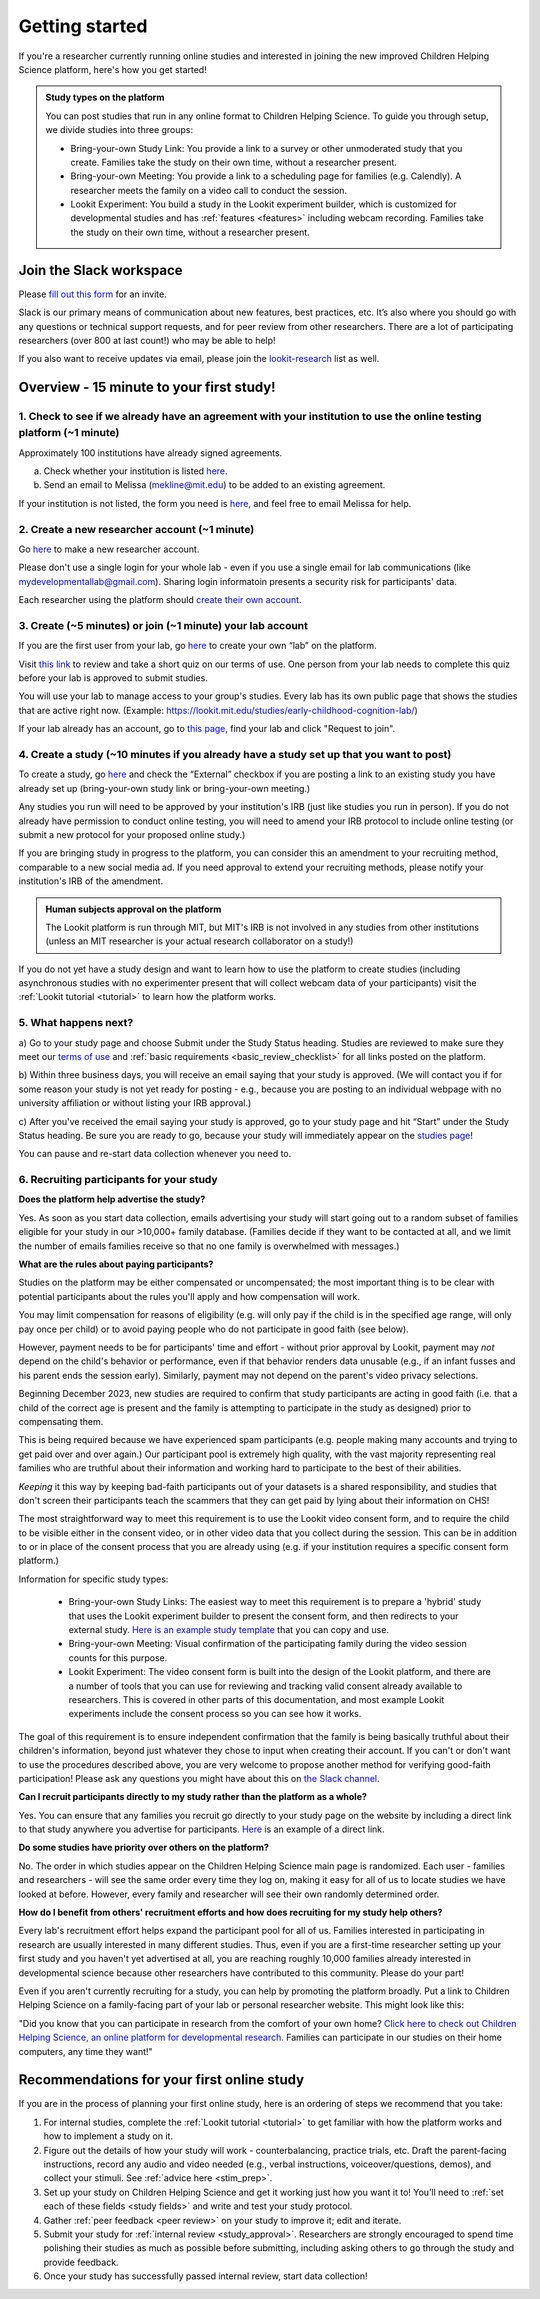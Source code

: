 .. _start_here:

Getting started
=========================================================================================

If you're a researcher currently running online studies and interested in joining 
the new improved Children Helping Science platform, here's how you get started!

.. admonition:: Study types on the platform
  
  You can post studies that run in any online format to Children Helping Science. 
  To guide you through setup, we divide studies into three groups:

  - Bring-your-own Study Link: You provide a link to a survey or other unmoderated 
    study that you create. Families take the study on their own time, without a 
    researcher present.  
  - Bring-your-own Meeting: You provide a link to a scheduling page for families 
    (e.g. Calendly). A researcher meets the family on a video call to conduct the 
    session.
  - Lookit Experiment: You build a study in the Lookit experiment builder, which is
    customized for developmental studies and has :ref:`features <features>`
    including webcam recording. Families take the study on their own time, without 
    a researcher present.



Join the Slack workspace
----------------------------

Please `fill out this form <https://forms.gle/WVapAncBwRPR7pLX9>`__ for
an invite.

Slack is our primary means of communication about new features, best
practices, etc. It’s also where you should go with any questions or
technical support requests, and for peer review from other researchers. 
There are a lot of participating researchers
(over 800 at last count!) who may be able to help!

If you also want to receive updates via email, please join the 
`lookit-research <https://mailman.mit.edu/mailman/listinfo/lookit-research>`__ list as well.


Overview - 15 minute to your first study!
-------------------------------------------

1. Check to see if we already have an agreement with your institution to use the online testing platform (~1 minute) 
^^^^^^^^^^^^^^^^^^^^^^^^^^^^^^^^^^^^^^^^^^^^^^^^^^^^^^^^^^^^^^^^^^^^^^^^^^^^^^^^^^^^^^^^^^^^^^^^^^^^^^^^^^^^^^^^^^^^^^
Approximately 100 institutions have already signed agreements.

a)	Check whether your institution is listed `here <https://docs.google.com/spreadsheets/d/1n3LKOIEStI4kYn0G4dXjaFmQ9B99RIg-8LvSMQRd6gw/edit?usp=sharing>`__.

b) Send an email to Melissa (mekline@mit.edu) to be added to an existing agreement.

If your institution is not listed, the form you need is `here <https://github.com/lookit/research-resources/blob/master/Legal/Lookit%20Institutional%20Agreement.pdf>`__, and feel free to email Melissa for help.

2. Create a new researcher account (~1 minute)
^^^^^^^^^^^^^^^^^^^^^^^^^^^^^^^^^^^^^^^^^^^^^^^
Go `here <https://lookit.mit.edu/registration/>`__ to make a new researcher account. 

Please don't use a single login for your whole lab - even if you use a single email 
for lab communications (like mydevelopmentallab@gmail.com). Sharing login 
informatoin presents a security risk for participants' data.

Each researcher using the platform should `create their own account <https://lookit.mit.edu/registration/>`__.

3. Create (~5 minutes) or join (~1 minute) your lab account
^^^^^^^^^^^^^^^^^^^^^^^^^^^^^^^^^^^^^^^^^^^^^^^^^^^^^^^^^^^^^^
If you are the first user from your lab, go `here <https://lookit.mit.edu/exp/labs/create/>`__ to 
create your own “lab” on the platform.

Visit `this link <https://docs.google.com/forms/d/e/1FAIpQLScg6geDk8iDYfTBtuNPyfNaTyGfROuXiSw6jUPHv3b5KSWC0Q/viewform>`__ 
to review and take a short quiz on our terms of use. One person from your lab needs to 
complete this quiz before your lab is approved to submit studies.

You will use your lab to manage access to your group's studies. Every lab has 
its own public page that shows the studies that are active right now. (Example:
https://lookit.mit.edu/studies/early-childhood-cognition-lab/)

If your lab already has an account, go 
to `this page <https://lookit.mit.edu/exp/labs/?page=1&set=all>`__, find your lab and click 
"Request to join".

4. Create a study (~10 minutes if you already have a study set up that you want to post)
^^^^^^^^^^^^^^^^^^^^^^^^^^^^^^^^^^^^^^^^^^^^^^^^^^^^^^^^^^^^^^^^^^^^^^^^^^^^^^^^^^^^^^^^^^^
To create a study, go `here <https://lookit.mit.edu/exp/studies/create>`__ and check
the “External” checkbox if you are posting a link to an existing study you have 
already set up (bring-your-own study link or bring-your-own meeting.)

Any studies you run will need to be approved by your institution's IRB (just like 
studies you run in person). If you do not already have permission to conduct 
online testing, you will need to amend your IRB protocol to include online testing 
(or submit a new protocol for your proposed online study.)

If you are bringing study in progress to the platform, you can consider this an 
amendment to your recruiting method, comparable to a new social media ad. If you 
need approval to extend your recruiting methods, please notify your institution's 
IRB of the amendment.

.. admonition:: Human subjects approval on the platform
  
  The Lookit platform is run through MIT, but MIT's IRB is not involved in any 
  studies from other institutions (unless an MIT researcher is your actual research
  collaborator on a study!)

If you do not yet have a study design and want to learn how to use the platform to create
studies (including asynchronous studies with no experimenter present that will collect webcam 
data of your participants) visit the :ref:`Lookit tutorial <tutorial>` to learn how 
the platform works.

5. What happens next?
^^^^^^^^^^^^^^^^^^^^^^^

a) Go to your study page and choose Submit under the Study Status heading. Studies are reviewed to make sure they meet 
our `terms of use <https://docs.google.com/forms/d/e/1FAIpQLScg6geDk8iDYfTBtuNPyfNaTyGfROuXiSw6jUPHv3b5KSWC0Q/viewform>`__ and 
:ref:`basic requirements <basic_review_checklist>` for all links posted on the platform.

b) Within three business days, you will receive an email saying that your study is approved. (We
will contact you if for some reason your study is not yet ready for posting - e.g., because 
you are posting to an individual webpage with no university affiliation or without listing 
your IRB approval.)

c) After you've received the email saying your study is approved, go to your study page and hit 
“Start” under the Study Status heading. Be sure you are ready to go, because your study will immediately
appear on the `studies page <ADD LINK>`__!

You can pause and re-start data collection whenever you need to.

6. Recruiting participants for your study
^^^^^^^^^^^^^^^^^^^^^^^^^^^^^^^^^^^^^^^^^^^^^
**Does the platform help advertise the study?**

Yes. As soon as you start data collection, emails advertising your study will 
start going out to a random subset of families eligible for your study in 
our >10,000+ family database. (Families decide if they want to be contacted at 
all, and we limit the number of emails families receive so that no one family 
is overwhelmed with messages.)

**What are the rules about paying participants?**

Studies on the platform may be either compensated or uncompensated; the most important
thing is to be clear with potential participants about the rules you'll apply and how 
compensation will work. 

You may limit compensation for reasons of eligibility (e.g. will only pay if the child 
is in the specified age range, will only pay once per child) or to avoid paying people
who do not participate in good faith (see below). 

However, payment needs to be for participants' time and effort - without prior approval 
by Lookit, payment may *not* depend on the child's behavior or performance, even if 
that behavior renders data unusable (e.g., if an infant fusses and his parent ends
the session early). Similarly, payment may not depend on the parent's video privacy 
selections.

Beginning December 2023, new studies are required to confirm that study participants are 
acting in good faith (i.e. that a child of the correct age is present and the family is 
attempting to participate in the study as designed) prior to compensating them. 

This is being required because we have experienced spam participants (e.g. people making 
many accounts and trying to get paid over and over again.) Our participant pool is 
extremely high quality, with the vast majority representing real families who are truthful
about their information and working hard to participate to the best of their abilities.

*Keeping* it this way by keeping bad-faith participants out of your datasets is a shared 
responsibility, and studies that don't screen their participants teach the scammers 
that they can get paid by lying about their information on CHS!

The most straightforward 
way to meet this requirement is to use the Lookit video consent form, and to require the 
child to be visible either in the consent video, or in other video data that you 
collect during the session. This can be in addition to or in place of the consent 
process that you are already using (e.g. if your institution requires a specific
consent form platform.)

Information for specific study types:

  - Bring-your-own Study Links: The easiest way to meet this requirement is to prepare a 'hybrid' study that
    uses the Lookit experiment builder to present the consent form, and then redirects to your external study.  `Here
    is an example study template <https://lookit.mit.edu/exp/studies/3067/>`__ that you can copy and use.
  - Bring-your-own Meeting: Visual confirmation of the participating family during the video session counts for this purpose.
  - Lookit Experiment: The video consent form is built into the design of the Lookit platform, and there are a number of tools
    that you can use for reviewing and tracking valid consent already available to researchers. This is covered in other parts of
    this documentation, and most example Lookit experiments include the consent process so you can see how it works. 

The goal of this requirement is to ensure independent confirmation that the family is
being basically truthful about their children's information, beyond just whatever they 
chose to input when creating their account. If you can't or don't want to use the procedures 
described above, you are very welcome to propose another method for verifying good-faith
participation! Please ask any questions you might have about this on `the Slack channel <https://forms.gle/WVapAncBwRPR7pLX9>`__.

**Can I recruit participants directly to my study rather than the platform as a whole?**

Yes. You can ensure that any families you recruit go directly to your study page 
on the website by including a direct link to that study anywhere you advertise 
for participants. `Here <https://lookit.mit.edu/studies/ae84a776-77a5-4ca1-843f-4bdda2710a8d/>`__ is an example of a direct link. 

**Do some studies have priority over others on the platform?**

No. The order in which studies appear on the Children Helping Science main 
page is randomized. Each user - families and researchers - will see the same 
order every time they log on, making it easy for all of us to locate studies 
we have looked at before. However, every family and researcher will see their 
own randomly determined order.

**How do I benefit from others' recruitment efforts and how does recruiting for my study 
help others?**

Every lab's recruitment effort helps expand the participant pool for all of us. 
Families interested in participating in research are usually interested in many 
different studies. Thus, even if you are a first-time researcher setting up 
your first study and you haven't yet advertised at all, you are reaching 
roughly 10,000 families already interested in developmental science because 
other researchers have contributed to this community. Please do your part!

Even if you aren't currently recruiting for a study, you can help by promoting 
the platform broadly. Put a link to Children Helping Science on a family-facing 
part of your lab or personal researcher website. This might look like this:

"Did you know that you can participate in research from the comfort of
your own home? `Click here to check out Children Helping Science, an online platform
for developmental research. <https://lookit.mit.edu>`__ Families can
participate in our studies on their home computers, any time they want!"


Recommendations for your first online study
---------------------------------------------

If you are in the process of planning your first online study, here is an ordering of steps
we recommend that you take:

1. For internal studies, complete the :ref:`Lookit tutorial <tutorial>` to get familiar with how the platform 
   works and how to implement a study on it.

2. Figure out the details of how your study will work - counterbalancing, 
   practice trials, etc. Draft the parent-facing instructions, record any audio and video
   needed (e.g., verbal instructions, voiceover/questions, demos), and
   collect your stimuli. See :ref:`advice here <stim_prep>`.

3. Set up your study on Children Helping Science and get it working just how you want it
   to! You’ll need to :ref:`set each of these fields <study fields>`
   and write and test your study protocol.

4. Gather :ref:`peer feedback <peer review>` on your study to improve it; edit and 
   iterate.

5. Submit your study for :ref:`internal review <study_approval>`. Researchers are
   strongly encouraged to spend time polishing their studies as much as
   possible before submitting, including asking others to go through the
   study and provide feedback.

6. Once your study has successfully passed internal review, start data
   collection!